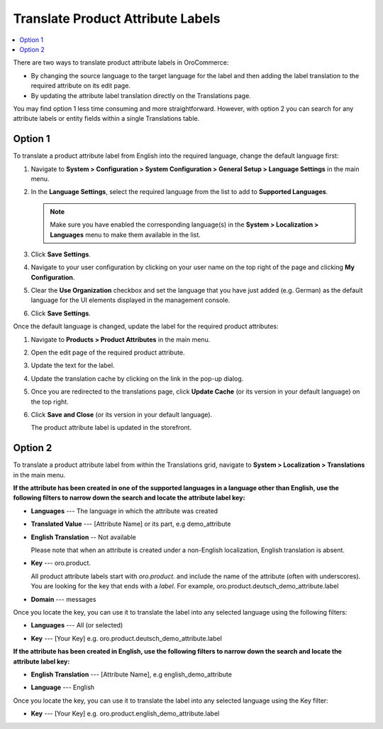 .. _localization--translations--labels:

Translate Product Attribute Labels
==================================

.. contents:: :local:

There are two ways to translate product attribute labels in OroCommerce:

* By changing the source language to the target language for the label and then adding the label translation to the required attribute on its edit page.
* By updating the attribute label translation directly on the Translations page.

You may find option 1 less time consuming and more straightforward. However, with option 2 you can search for any attribute labels or entity fields within a single Translations table.

Option 1
--------

To translate a product attribute label from English into the required language, change the default language first:

1. Navigate to **System > Configuration > System Configuration > General Setup > Language Settings** in the main menu.
#. In the **Language Settings**, select the required language from the list to add to **Supported Languages**. 

   .. image:: /admin_guide/img/localization/labels/add_supported_language.png
      :alt: Add another supported language to the application in the system configuration 

   .. note:: Make sure you have enabled the corresponding language(s) in the **System > Localization > Languages** menu to make them available in the list. 

#. Click **Save Settings**.
#. Navigate to your user configuration by clicking on your user name on the top right of the page and clicking **My Configuration**.

   .. image:: /admin_guide/img/localization/labels/user_config_menu.png
      :alt: User configuration menu

#. Clear the **Use Organization** checkbox and set the language that you have just added (e.g. German) as the default language for the UI elements displayed in the management console.
 
   .. image:: /admin_guide/img/localization/labels/user_confi_language_settings.png
      :alt: Changing the default language on user level

#. Click **Save Settings**.

Once the default language is changed, update the label for the required product attributes:

1. Navigate to **Products > Product Attributes** in the main menu.
 
   .. image:: /admin_guide/img/localization/labels/product_att_menu.png
      :alt: Navigating to the product attributes menu

#. Open the edit page of the required product attribute.

   .. image:: /admin_guide/img/localization/labels/edit_product_att.png
      :alt: Editing a product attribute from the grid

#. Update the text for the label.

   .. image:: /admin_guide/img/localization/labels/translated_label.png
      :alt: The product attribute label translated once the application language on use level is updated

#. Update the translation cache by clicking on the link in the pop-up dialog.

   .. image:: /admin_guide/img/localization/labels/update_translation_cache.png
      :alt: Click on the link to update cache once the label is translated

#. Once you are redirected to the translations page, click **Update Cache** (or its version in your default language) on the top right.

   .. image:: /admin_guide/img/localization/labels/update_cache_page.png
      :alt: Update translation cache

#. Click **Save and Close** (or its version in your default language).

   The product attribute label is updated in the storefront.

   .. image:: /admin_guide/img/localization/labels/label_updated.png
      :alt: Updated product attribute label in the storefront

Option 2
--------

To translate a product attribute label from within the Translations grid, navigate to **System > Localization > Translations** in the main menu.

**If the attribute has been created in one of the supported languages in a language other than English, use the following filters to narrow down the search and locate the attribute label key:**

* **Languages** --- The language in which the attribute was created
* **Translated Value** --- [Attribute Name] or its part, e.g demo_attribute
* **English Translation** -- Not available

  Please note that when an attribute is created under a non-English localization, English translation is absent.

* **Key** --- oro.product.

  All product attribute labels start with *oro.product.* and include the name of the attribute (often with underscores). You are looking for the key that ends with a *label*. For example, oro.product.deutsch_demo_attribute.label

* **Domain** --- messages

  .. image:: /admin_guide/img/localization/labels/filtered_attributes.png
     :alt: Filtered attributes

Once you locate the key, you can use it to translate the label into any selected language using the following filters:

* **Languages** --- All (or selected)
* **Key** --- [Your Key] e.g. oro.product.deutsch_demo_attribute.label

  .. image:: /admin_guide/img/localization/labels/translations_all_languages.png
     :alt: Translating the filtered label 

**If the attribute has been created in English, use the following filters to narrow down the search and locate the attribute label key:**

* **English Translation** --- [Attribute Name], e.g english_demo_attribute
* **Language** --- English

  .. image:: /admin_guide/img/localization/labels/english_attr_label_located_translations_grid.png
     :alt: Locating the key for the label

Once you locate the key, you can use it to translate the label into any selected language using the Key filter:

* **Key** --- [Your Key] e.g. oro.product.english_demo_attribute.label

  .. image:: /admin_guide/img/localization/labels/english_pr_att_translation_grid.png
     :alt: Translating the label from English using the key filter